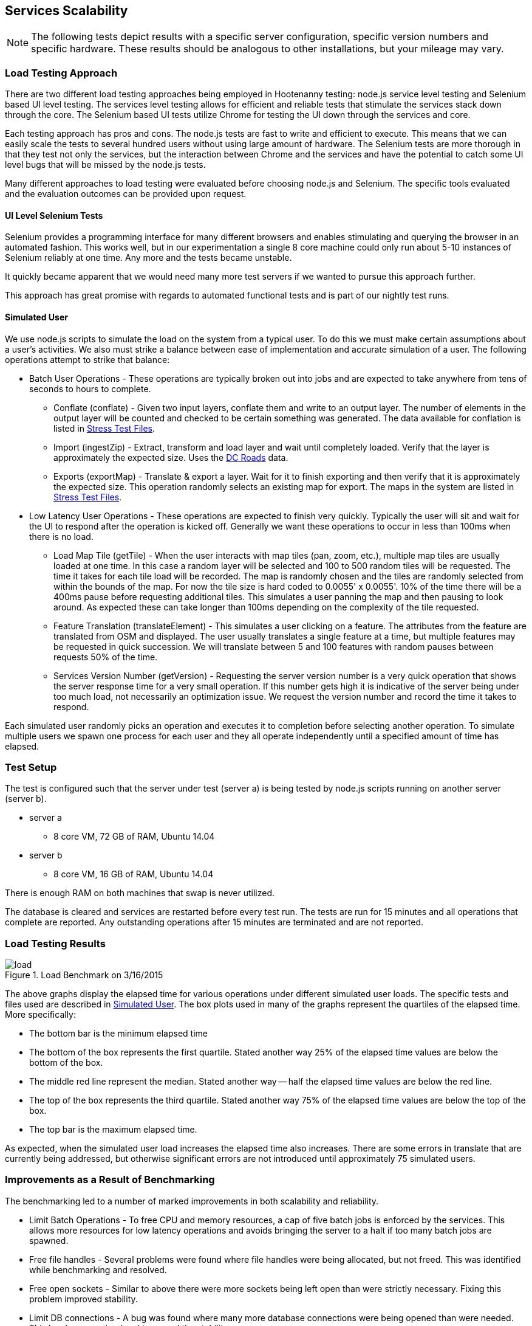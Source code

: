 
== Services Scalability

NOTE: The following tests depict results with a specific server configuration, specific
version numbers and specific hardware. These results should be analogous to
other installations, but your mileage may vary.

=== Load Testing Approach

There are two different load testing approaches being employed in Hootenanny
testing: node.js service level testing and Selenium based UI level testing. The
services level testing allows for efficient and reliable tests that stimulate
the services stack down through the core. The Selenium based UI tests utilize
Chrome for testing the UI down through the services and core.

Each testing approach has pros and cons. The node.js tests are fast to write
and efficient to execute. This means that we can easily scale the tests to
several hundred users without using large amount of hardware. The Selenium tests
are more thorough in that they test not only the services, but the interaction
between Chrome and the services and have the potential to catch some UI level
bugs that will be missed by the node.js tests.

Many different approaches to load testing were evaluated before choosing node.js
and Selenium. The specific tools evaluated and the evaluation outcomes can be
provided upon request.

==== UI Level Selenium Tests

Selenium provides a programming interface for many different browsers and
enables stimulating and querying the browser in an automated fashion. This works
well, but in our experimentation a single 8 core machine could only run
about 5-10 instances of Selenium reliably at one time. Any more and the tests
became unstable.

It quickly became apparent that we would need many more test servers if we
wanted to pursue this approach further.

This approach has great promise with regards to automated functional tests and
is part of our nightly test runs.

[[SimulatedUser]]
==== Simulated User

We use node.js scripts to simulate the load on the system from a typical user.
To do this we must make certain assumptions about a user's activities. We also
must strike a balance between ease of implementation and accurate simulation of
a user. The following operations attempt to strike that balance:

* Batch User Operations - These operations are typically broken out into jobs
  and are expected to take anywhere from tens of seconds to hours to complete.
** Conflate (conflate) - Given two input layers, conflate them and write to an
output layer. The number of elements in the output layer will be counted and
checked to be certain something was generated. The data available for conflation
is listed in <<StressTestFiles>>.
** Import (ingestZip) - Extract, transform and load layer and wait until completely loaded.
Verify that the layer is approximately the expected size. Uses the
<<StressTestFiles, DC Roads>> data.
** Exports (exportMap) - Translate & export a layer. Wait for it to finish
exporting and then verify that it is approximately the expected size. This
operation randomly selects an existing map for export. The maps in the system
are listed in <<StressTestFiles>>.
* Low Latency User Operations - These operations are expected to finish very
  quickly. Typically the user will sit and wait for the UI to respond after the
  operation is kicked off. Generally we want these operations to occur in less
  than 100ms when there is no load.
** Load Map Tile (getTile) - When the user interacts with map tiles (pan, zoom,
etc.), multiple map tiles are usually loaded at one time. In this case a random
layer will be selected and 100 to 500 random tiles will be requested. The time
it takes for each tile load will be recorded. The map is randomly chosen and the
tiles are randomly selected from within the bounds of the map. For now the tile
size is hard coded to 0.0055' x 0.0055'. 10% of the time there will be a 400ms
pause before requesting additional tiles. This simulates a user panning the map
and then pausing to look around. As expected these can take longer than 100ms
depending on the complexity of the tile requested.
** Feature Translation (translateElement) - This simulates a user clicking on a
feature. The attributes from the feature are translated from OSM and displayed.
The user usually translates a single feature at a time, but multiple features
may be requested in quick succession. We will translate between 5 and 100
features with random pauses between requests 50% of the time.
** Services Version Number (getVersion) - Requesting the server version number
is a very quick operation that shows the server response time for a very small
operation.  If this number gets high it is indicative of the server being under
too much load, not necessarily an optimization issue. We request the version
number and record the time it takes to respond.

Each simulated user randomly picks an operation and executes it to completion
before selecting another operation. To simulate multiple users we spawn one
process for each user and they all operate independently until a specified
amount of time has elapsed.

=== Test Setup

The test is configured such that the server under test (server a) is being tested
by node.js scripts running on another server (server b).

* server a
** 8 core VM, 72 GB of RAM, Ubuntu 14.04
* server b
** 8 core VM, 16 GB of RAM, Ubuntu 14.04

There is enough RAM on both machines that swap is never utilized.

The database is cleared and services are restarted before every test run. The
tests are run for 15 minutes and all operations that complete are reported. Any
outstanding operations after 15 minutes are terminated and are not reported.

=== Load Testing Results

[[LoadBenchmark]]
.Load Benchmark on 3/16/2015
image::images/load.png[]

The above graphs display the elapsed time for various operations under different
simulated user loads. The specific tests and files used are described in
<<SimulatedUser>>. The box plots used in many of the graphs represent the
quartiles of the elapsed time. More specifically:

* The bottom bar is the minimum elapsed time
* The bottom of the box represents the first quartile. Stated another way 25% of
  the elapsed time values are below the bottom of the box.
* The middle red line represent the median. Stated another way -- half the elapsed
  time values are below the red line.
* The top of the box represents the third quartile. Stated another way 75% of
  the elapsed time values are below the top of the box.
* The top bar is the maximum elapsed time.

As expected, when the simulated user load increases the elapsed time also
increases. There are some errors in translate that are currently being
addressed, but otherwise significant errors are not introduced until
approximately 75 simulated users.

=== Improvements as a Result of Benchmarking

The benchmarking led to a number of marked improvements in both scalability and
reliability.

* Limit Batch Operations - To free CPU and memory resources, a cap of five batch
  jobs is enforced by the services. This allows more resources for low latency
  operations and avoids bringing the server to a halt if too many batch jobs are
  spawned.
* Free file handles - Several problems were found where file handles were being
  allocated, but not freed. This was identified while benchmarking and resolved.
* Free open sockets - Similar to above there were more sockets being left open
  than were strictly necessary. Fixing this problem improved stability.
* Limit DB connections - A bug was found where many more database connections
  were being opened than were needed. This has been resolved and improved the
  stability.
* Slow Translation - The translation of features is slower than necessary. This
  is being actively worked to reduce latency and free CPU resources for other
  tasks.

The load benchmark graph shown (in <<LoadBenchmark>>) is being generated on
a nightly basis and emailed out to appropriate parties so performance can be
monitored over time.

=== Future Work

Options for future work are:

* Look at the logs for a user session to get better estimates of the operations
  performed and their relative distribution and timing.
* Increase the size of the files used in load testing. See the section below.
* Add the review process to the load testing.
* Tune Tomcat settings to improve performance.
* Monitor RAM, open files, open sockets and CPU usage while tests are running.
* Increase the duration of the testing. 15 minutes is convenient in that a full
  test run can be completed in several hours, but running similar tests over
  several hours or days could be informative.

==== Areas to Improve Hoot

The elapsed time for a translation operation can be improved significantly by
avoiding the overhead of starting up translation scripts each time they are
needed. This is being worked on now.

We are currently using a single server to handle all web services, database
operations and batch jobs. The services are designed to split operations across
multiple servers. It will not take a major re-factoring of the code to enable
this to occur. Initially, we could separate these three operations (Services,
Database and Batch Jobs) onto separate servers. As pain points are recognized,
additional servers could be introduced to manage batch job load and services.
This should enable us to handle significantly higher loads, but benchmarking
will be required to establish the actual figures.

The errors that start occurring with 75+ users have not been thoroughly
investigated. It is possible that spending some time investigating those errors
may lead to simple solutions without increasing the server count. While this may
improve stability while under high load it will likely not impact overall
throughput or latency.

After conflate and ingest operations complete, the services calculate tiles for
displaying the density of data. This operation can be made more efficient by
calculating the density values directly after the ingest or conflation
operation. This will reduce the load on the database as well. This should
improve overall throughput and reduce the elapsed time associated with several
batch operations.

[[StressTestFiles]]
==== Stress Test Files

We investigated using a very dense 1' x 1' region over Boston as a stress test
layer. Unfortunately this requires more than 40GB of RAM which made it a bit
difficult to test. The exact RAM required is unknown because we could
not let the process run to completion.

The conflation operation randomly uses one of two files. The first option is a
DC roads conflation, the second is a 1' x 1' conflation of Gaalkacyo, Somalia.

* DC Roads
** .osm file sizes: 991KB, 716KB
** area: 0.271' x 0.184', $$~2.3km x ~2.1km$$
** number of nodes/ways/relations: 4324/374/0, 3163/227/0
** command line conflation time: 8.3sec
** .osm output file size: 1.1MB
* Gaalkacyo, Somalia
** .osm file sizes: 39MB, 1.9MB
** area: 1' x 1', $$~110km x ~111km$$
** number of nodes/ways/relations: 193803/4956/0, 8548/1042/0
** command line conflation time: 88.3sec
** .osm output file size: 41MB

=== TIME-WAIT State

This can be an issue when connecting from the web services to the DB (not such
an issue anymore) or when testing from one client that connects to the Tomcat
server repeatedly.

This is unlikely to occur in the wild as one IP would have to churn with
more than 30k connections within 60 seconds.

A good summary of the issue can be found http://vincent.bernat.im/en/blog/2014-tcp-time-wait-state-linux.html[here]:

If for some reason this is still an issue there are a number of rather straight
forward fixes:

* Have Tomcat listen on multiple ports. When a new client comes in redirect them
  to an appropriate port. If we listen on 100 ports it provides roughly 100
  times as many sockets to use. Unfortunately the client may see
  "http://hootenanny.com:8123/" in the URL.
* Listen on multiple IP addresses. This is similar to the solution above, but
  the client would connect to a more pleasant.
  "http://hoot23.hootenanny.com/"

For load testing purposes we may exploit either of the above scenarios with the
assumption that in the real world the client IPs will have enough variation that
this will not be an issue.

